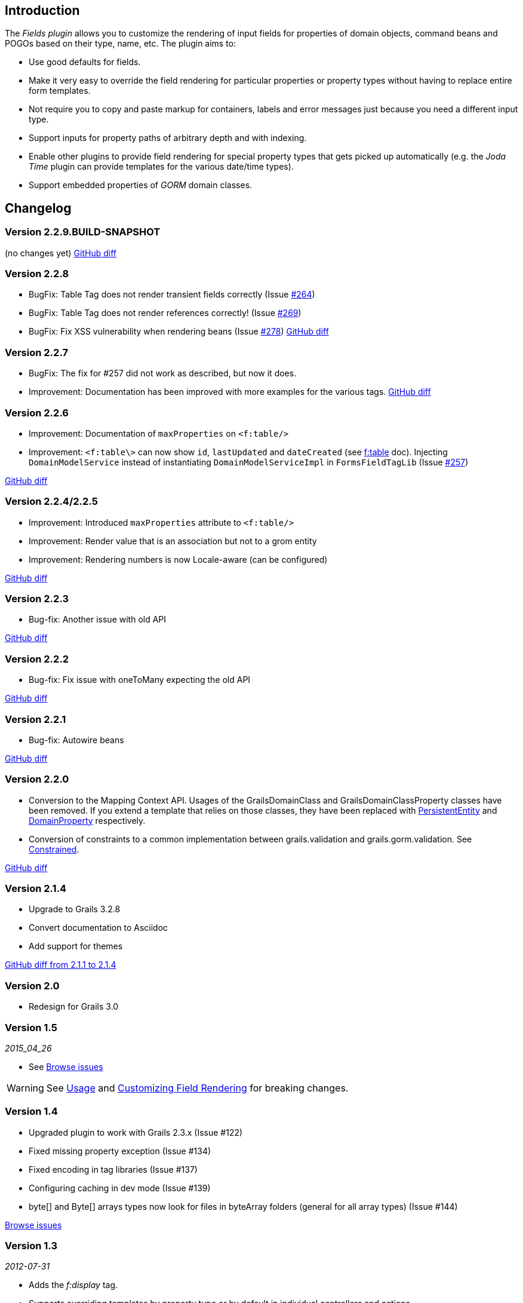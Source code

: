 == Introduction

The _Fields plugin_ allows you to customize the rendering of input fields for properties of domain objects, command beans and POGOs based on their type, name, etc. The plugin aims to:

* Use good defaults for fields.
* Make it very easy to override the field rendering for particular properties or property types without having to replace entire form templates.
* Not require you to copy and paste markup for containers, labels and error messages just because you need a different input type.
* Support inputs for property paths of arbitrary depth and with indexing.
* Enable other plugins to provide field rendering for special property types that gets picked up automatically (e.g. the _Joda Time_ plugin can provide templates for the various date/time types).
* Support embedded properties of _GORM_ domain classes.

== Changelog
=== Version 2.2.9.BUILD-SNAPSHOT
(no changes yet)
https://github.com/grails-fields-plugin/grails-fields/compare/v2.2.8...v2.2.9[GitHub diff]

=== Version 2.2.8
* BugFix: Table Tag does not render transient fields correctly (Issue https://github.com/grails-fields-plugin/grails-fields/issues/264[#264])
* BugFix: Table Tag does not render references correctly! (Issue https://github.com/grails-fields-plugin/grails-fields/issues/269[#269])
* BugFix: Fix XSS vulnerability when rendering beans (Issue https://github.com/grails-fields-plugin/grails-fields/issue/278[#278])
https://github.com/grails-fields-plugin/grails-fields/compare/v2.2.7...v2.2.8[GitHub diff]

=== Version 2.2.7
* BugFix: The fix for #257 did not work as described, but now it does.
* Improvement: Documentation has been improved with more examples for the various tags.
https://github.com/grails-fields-plugin/grails-fields/compare/v2.2.6...v2.2.7[GitHub diff]

=== Version 2.2.6

* Improvement: Documentation of `maxProperties` on `<f:table/>`
* Improvement: `<f:table\>` can now show `id`, `lastUpdated` and `dateCreated` (see link:../ref/Tags/table.html[f:table] doc). Injecting `DomainModelService` instead of instantiating `DomainModelServiceImpl` in `FormsFieldTagLib` (Issue https://github.com/grails-fields-plugin/grails-fields/issues/257[#257])

https://github.com/grails-fields-plugin/grails-fields/compare/v2.2.5...v2.2.6[GitHub diff]

=== Version 2.2.4/2.2.5
* Improvement: Introduced `maxProperties` attribute to `<f:table/>`
* Improvement: Render value that is an association but not to a grom entity
* Improvement: Rendering numbers is now Locale-aware (can be configured)

https://github.com/grails-fields-plugin/grails-fields/compare/v2.2.3...v2.2.5[GitHub diff]

=== Version 2.2.3
* Bug-fix: Another issue with old API

https://github.com/grails-fields-plugin/grails-fields/compare/v2.2.2...v2.2.3[GitHub diff]

=== Version 2.2.2
* Bug-fix: Fix issue with oneToMany expecting the old API

https://github.com/grails-fields-plugin/grails-fields/compare/v2.2.1...v2.2.2[GitHub diff]

=== Version 2.2.1
* Bug-fix: Autowire beans

https://github.com/grails-fields-plugin/grails-fields/compare/v2.2.0...v2.2.1[GitHub diff]

=== Version 2.2.0

* Conversion to the Mapping Context API. Usages of the GrailsDomainClass and GrailsDomainClassProperty classes have been removed. If you extend a template that relies on those classes, they have been replaced with link:http://gorm.grails.org/latest/hibernate/api/org/grails/datastore/mapping/model/PersistentEntity.html[PersistentEntity] and link:http://grails.github.io/scaffolding/latest/api/org/grails/scaffolding/model/property/DomainProperty.html[DomainProperty] respectively.

* Conversion of constraints to a common implementation between grails.validation and grails.gorm.validation. See link:http://grails.github.io/scaffolding/latest/api/org/grails/scaffolding/model/property/Constrained.html[Constrained].

https://github.com/grails-fields-plugin/grails-fields/compare/v2.1.4...v2.2.0[GitHub diff]

=== Version 2.1.4

* Upgrade to Grails 3.2.8
* Convert documentation to Asciidoc
* Add support for themes

https://github.com/grails-fields-plugin/grails-fields/compare/v2.1.1...v2.1.4[GitHub diff from 2.1.1 to 2.1.4]

=== Version 2.0

* Redesign for Grails 3.0

=== Version 1.5

_2015_04_26_

* See https://github.com/grails-fields-plugin/grails-fields/issues?q=milestone%3A1.5+is%3Aclosed[Browse issues] 

WARNING: See <<usage,Usage>> and <<customizingFieldRendering,Customizing Field Rendering>> for breaking changes.

=== Version 1.4

* Upgraded plugin to work with Grails 2.3.x (Issue #122)
* Fixed missing property exception (Issue #134)
* Fixed encoding in tag libraries (Issue #137)
* Configuring caching in dev mode (Issue #139)
* byte[] and Byte[] arrays types now look for files in byteArray folders (general for all array types) (Issue #144)

https://github.com/grails-fields-plugin/grails-fields/issues?q=is%3Aissue+milestone%3A1.4+is%3Aclosed[Browse issues] 

=== Version 1.3


_2012-07-31_

* Adds the _f:display_ tag.
* Supports overriding templates by property type or by default in individual controllers and actions.

https://github.com/grails-fields-plugin/grails-fields/issues?milestone=9&state=closed[Browse issues] 
Thanks to https://github.com/cdeszaq,[Rick Jensen] https://github.com/delight,[Konstantinos Kostarellis] https://github.com/guspower[Gus Power] and https://github.com/eliotsykes[Eliot Sykes] for their contributions.


=== Version 1.2


_2012-03-16_

* Pass attributes from `f:field` to the rendered input using `input-` prefix.
* Optionally use entire property path for label key.

https://github.com/grails-fields-plugin/grails-fields/issues?milestone=8&state=closed[Browse issues] 
Thanks to https://github.com/bluesliverx[Brian Saville] and https://github.com/OverZealous[OverZealous] for contributions.


=== Version 1.1


_2012-03-11_

* Adds the _prefix_ attribute.
* Support `widget:'textarea'` constraint.

https://github.com/grails-fields-plugin/grails-fields/issues?milestone=7&state=closed[Browse issues] 
Thanks to https://github.com/bluesliverx[Brian Saville] for contributions.


=== Version 1.0.4


_2012-02-13_: Bugfix release.

https://github.com/grails-fields-plugin/grails-fields/issues?milestone=5&state=closed[Browse issues] 

=== Version 1.0.3


_2012-02-09_: Bugfix release.

https://github.com/grails-fields-plugin/grails-fields/issues?milestone=4&state=closed[Browse issues] 

=== Version 1.0.2


_2012-02-07_: Bugfix release.

https://github.com/grails-fields-plugin/grails-fields/issues?milestone=3&state=closed[Browse issues] 

=== Version 1.0.1


_2012-02-03_: Bugfix release.

https://github.com/grails-fields-plugin/grails-fields/issues?milestone=2&state=closed[Browse issues] 

=== Version 1


_2012-02-01_: Initial release.

https://github.com/grails-fields-plugin/grails-fields/issues?milestone=1&state=closed[Browse issues] 
